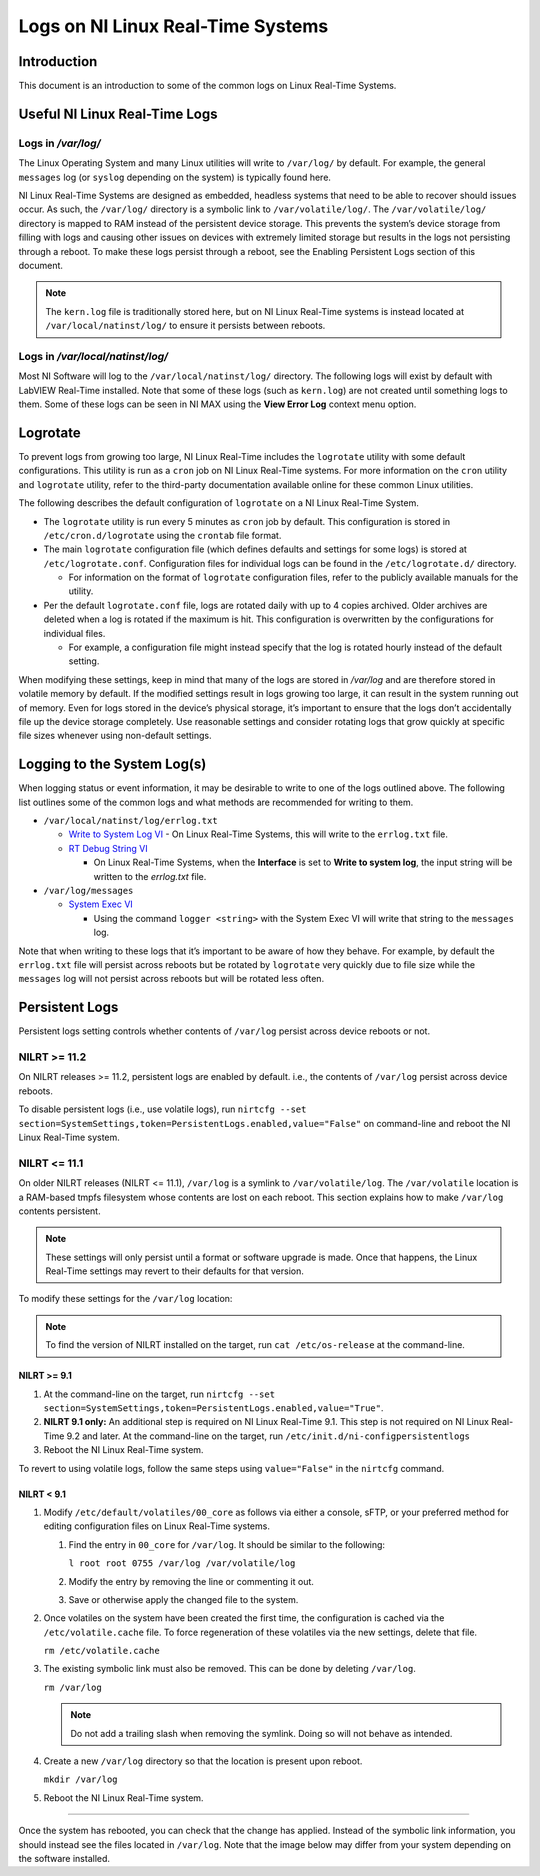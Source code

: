 ==================================
Logs on NI Linux Real-Time Systems
==================================

Introduction
============

This document is an introduction to some of the common logs on Linux Real-Time Systems.

Useful NI Linux Real-Time Logs
==============================

Logs in */var/log/*
-------------------

The Linux Operating System and many Linux utilities will write to ``/var/log/`` by default.
For example, the general ``messages`` log (or ``syslog`` depending on the system) is typically found here.

NI Linux Real-Time Systems are designed as embedded, headless systems that need to be able to recover should issues occur.
As such, the ``/var/log/`` directory is a symbolic link to ``/var/volatile/log/``.
The ``/var/volatile/log/`` directory is mapped to RAM instead of the persistent device storage.
This prevents the system’s device storage from filling with logs and causing other issues on devices with extremely limited storage but results in the logs not persisting through a reboot.
To make these logs persist through a reboot, see the Enabling Persistent Logs section of this document.

.. note:: The ``kern.log`` file is traditionally stored here, but on NI Linux Real-Time systems is instead located at ``/var/local/natinst/log/`` to ensure it persists between reboots.

.. csv-table:: NI Linux RT Logs
   :file: resources/nilrt-logs.csv
   :widths: 30, 30, 50
   :header-rows: 1

Logs in */var/local/natinst/log/*
---------------------------------

Most NI Software will log to the ``/var/local/natinst/log/`` directory.
The following logs will exist by default with LabVIEW Real-Time installed.
Note that some of these logs (such as ``kern.log``) are not created until something logs to them.
Some of these logs can be seen in NI MAX using the **View Error Log** context menu option.

.. csv-table:: NI Sofware Logs
   :file: resources/ni-logs.csv
   :widths: 30, 50, 50, 50
   :header-rows: 1


Logrotate
=========

To prevent logs from growing too large, NI Linux Real-Time includes the ``logrotate`` utility with some default configurations.
This utility is run as a ``cron`` job on NI Linux Real-Time systems.
For more information on the ``cron`` utility and ``logrotate`` utility, refer to the third-party documentation available online for these common Linux utilities.

The following describes the default configuration of ``logrotate`` on a NI Linux Real-Time System.

-  The ``logrotate`` utility is run every 5 minutes as ``cron`` job by default.
   This configuration is stored in ``/etc/cron.d/logrotate`` using the ``crontab`` file format.

-  The main ``logrotate`` configuration file (which defines defaults and settings for some logs) is stored at ``/etc/logrotate.conf``.
   Configuration files for individual logs can be found in the ``/etc/logrotate.d/`` directory.

   -  For information on the format of ``logrotate`` configuration files, refer to the publicly available manuals for the utility.

-  Per the default ``logrotate.conf`` file, logs are rotated daily with up to 4 copies archived.
   Older archives are deleted when a log is rotated if the maximum is hit.
   This configuration is overwritten by the configurations for individual files.

   -  For example, a configuration file might instead specify that the log is rotated hourly instead of the default setting.

When modifying these settings, keep in mind that many of the logs are stored in */var/log* and are therefore stored in volatile memory by default.
If the modified settings result in logs growing too large, it can result in the system running out of memory.
Even for logs stored in the device’s physical storage, it’s important to ensure that the logs don’t accidentally file up the device storage completely.
Use reasonable settings and consider rotating logs that grow quickly at specific file sizes whenever using non-default settings.

Logging to the System Log(s)
============================

When logging status or event information, it may be desirable to write to one of the logs outlined above.
The following list outlines some of the common logs and what methods are recommended for writing to them.

-  ``/var/local/natinst/log/errlog.txt``

   -  `Write to System Log VI <http://zone.ni.com/reference/en-XX/help/371361R-01/glang/write_to_system_log/>`_
      - On Linux Real-Time Systems, this will write to the ``errlog.txt`` file.

   -  `RT Debug String VI <http://zone.ni.com/reference/en-XX/help/370715P-01/lvrtvihelp/rt_debug_strings/>`_

      - On Linux Real-Time Systems, when the **Interface** is set to **Write to system log**, the input string will be written to the *errlog.txt* file.

-  ``/var/log/messages``

   -  `System Exec VI <https://zone.ni.com/reference/en-XX/help/371361R-01/glang/system_exec/>`_

      - Using the command ``logger <string>`` with the System Exec VI will write that string to the ``messages`` log.

Note that when writing to these logs that it’s important to be aware of how they behave.
For example, by default the ``errlog.txt`` file will persist across reboots but be rotated by ``logrotate`` very quickly due to file size while the ``messages`` log will not persist across reboots but will be rotated less often.

Persistent Logs
===============

Persistent logs setting controls whether contents of ``/var/log`` persist across device reboots or not.

NILRT >= 11.2
-------------

On NILRT releases >= 11.2, persistent logs are enabled by default. i.e., the contents of ``/var/log`` persist across device reboots.

To disable persistent logs (i.e., use volatile logs), run ``nirtcfg --set section=SystemSettings,token=PersistentLogs.enabled,value="False"`` on command-line and reboot the NI Linux Real-Time system.

NILRT <= 11.1
-------------
On older NILRT releases (NILRT <= 11.1), ``/var/log`` is a symlink to ``/var/volatile/log``.
The ``/var/volatile`` location is a RAM-based tmpfs filesystem whose contents are lost on each reboot.
This section explains how to make ``/var/log`` contents persistent.

.. note::
   These settings will only persist until a format or software upgrade is made.
   Once that happens, the Linux Real-Time settings may revert to their defaults for that version.

To modify these settings for the ``/var/log`` location:

.. note::
   To find the version of NILRT installed on the target, run ``cat /etc/os-release`` at the command-line.

NILRT >= 9.1
~~~~~~~~~~~~

1. At the command-line on the target, run ``nirtcfg --set section=SystemSettings,token=PersistentLogs.enabled,value="True"``.

2. **NILRT 9.1 only:** An additional step is required on NI Linux Real-Time 9.1.
   This step is not required on NI Linux Real-Time 9.2 and later.
   At the command-line on the target, run ``/etc/init.d/ni-configpersistentlogs``

3. Reboot the NI Linux Real-Time system.

To revert to using volatile logs, follow the same steps using ``value="False"`` in the ``nirtcfg`` command.

NILRT < 9.1
~~~~~~~~~~~~

1. Modify ``/etc/default/volatiles/00_core`` as follows via either a console, sFTP, or your preferred method for editing configuration files on Linux Real-Time systems.

   1. Find the entry in ``00_core`` for ``/var/log``.
      It should be similar to the following:

      ``l root root 0755 /var/log /var/volatile/log``

   2. Modify the entry by removing the line or commenting it out.

   3. Save or otherwise apply the changed file to the system.

2. Once volatiles on the system have been created the first time, the configuration is cached via the ``/etc/volatile.cache`` file.
   To force regeneration of these volatiles via the new settings, delete that file.

   ``rm /etc/volatile.cache``

3. The existing symbolic link must also be removed.
   This can be done by deleting ``/var/log``.

   ``rm /var/log``

   .. note::
     Do not add a trailing slash when removing the symlink.
     Doing so will not behave as intended.

4. Create a new ``/var/log`` directory so that the location is present upon reboot.

   ``mkdir /var/log``

5. Reboot the NI Linux Real-Time system.

----

Once the system has rebooted, you can check that the change has applied.
Instead of the symbolic link information, you should instead see the files located in ``/var/log``. 
Note that the image below may differ from your system depending on the software installed.
|image0|

.. |image0| image:: resources/logs_dir.png
